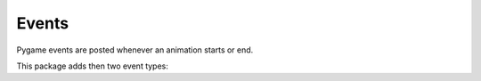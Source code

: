 ============
 Events
============

Pygame events are posted whenever an animation starts or end.

This package adds then two event types:

.. attribute:: pygame_animations.ANIMATIONSTARTED
    
    Posted when an animation starts.

    :Event attributes:
        - **animation** : the animation that have been started.
        - **flag** : the ``flag`` of the animation.

.. attribute:: pygame_animations.ANIMATIONENDED
    
    Posted when an animation ends.

    :Event attributes:
        - **animation** : the animation that ended.
        - **flag** : the ``flag`` of the animation.
